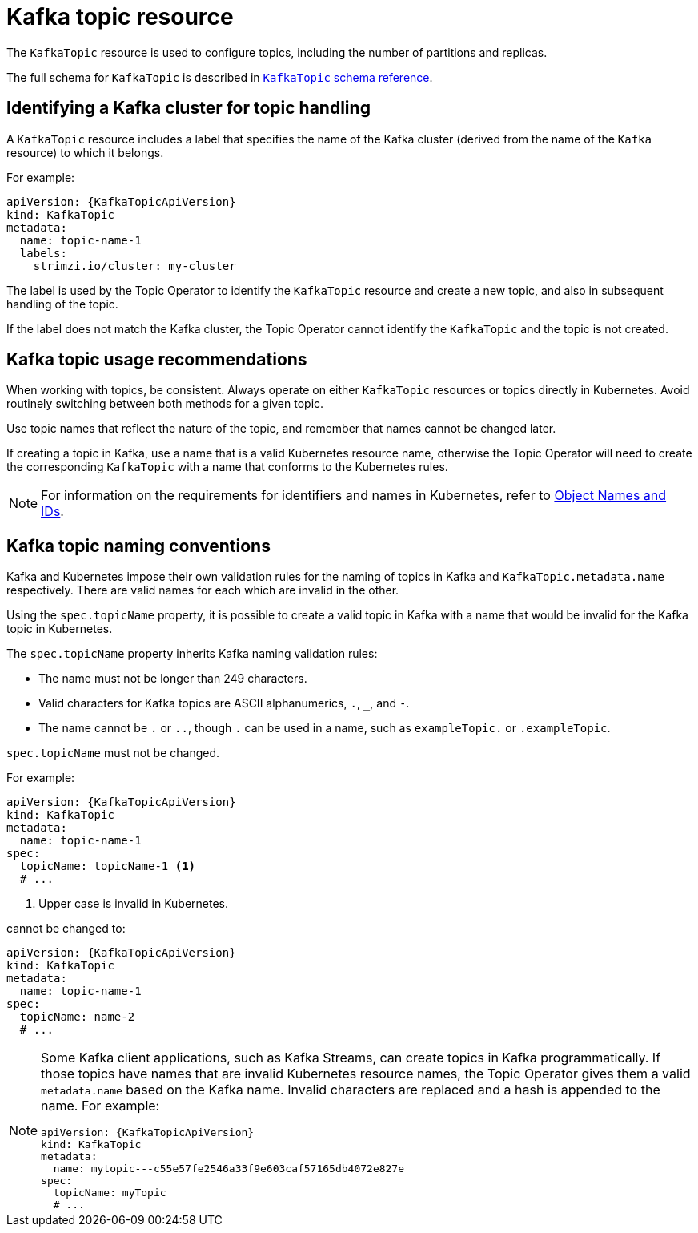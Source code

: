 // Module included in the following assemblies:
//
// assembly-using-the-topic-operator.adoc

[id='ref-operator-topic-{context}']
= Kafka topic resource

The `KafkaTopic` resource is used to configure topics, including the number of partitions and replicas.

The full schema for `KafkaTopic` is described in xref:type-KafkaTopic-reference[`KafkaTopic` schema reference].

== Identifying a Kafka cluster for topic handling

A `KafkaTopic` resource includes a label that specifies the name of the Kafka cluster (derived from the name of the `Kafka` resource) to which it belongs.

For example:

[source,yaml,subs="attributes+"]
----
apiVersion: {KafkaTopicApiVersion}
kind: KafkaTopic
metadata:
  name: topic-name-1
  labels:
    strimzi.io/cluster: my-cluster
----

The label is used by the Topic Operator to identify the `KafkaTopic` resource and create a new topic, and also in subsequent handling of the topic.

If the label does not match the Kafka cluster, the Topic Operator cannot identify the `KafkaTopic` and the topic is not created.

== Kafka topic usage recommendations

When working with topics, be consistent.
Always operate on either `KafkaTopic` resources or topics directly in Kubernetes.
Avoid routinely switching between both methods for a given topic.

Use topic names that reflect the nature of the topic, and remember that names cannot be changed later.

If creating a topic in Kafka, use a name that is a valid Kubernetes resource name,
otherwise the Topic Operator will need to create the corresponding `KafkaTopic` with a name that conforms to the Kubernetes rules.

NOTE: For information on the requirements for identifiers and names in Kubernetes, refer to link:https://kubernetes.io/docs/concepts/overview/working-with-objects/names[Object Names and IDs^].

== Kafka topic naming conventions

Kafka and Kubernetes impose their own validation rules for the naming of topics in Kafka and `KafkaTopic.metadata.name` respectively.
There are valid names for each which are invalid in the other.

Using the `spec.topicName` property, it is possible to create a valid topic in Kafka with a name that would be invalid for the Kafka topic in Kubernetes.

The `spec.topicName` property inherits Kafka naming validation rules:

* The name must not be longer than 249 characters.
* Valid characters for Kafka topics are ASCII alphanumerics, `.`, `_`, and `-`.
* The name cannot be `.` or `..`, though `.` can be used in a name, such as `exampleTopic.` or `.exampleTopic`.

`spec.topicName` must not be changed.

For example:

[source,yaml,subs="attributes+"]
----
apiVersion: {KafkaTopicApiVersion}
kind: KafkaTopic
metadata:
  name: topic-name-1
spec:
  topicName: topicName-1 <1>
  # ...
----
<1> Upper case is invalid in Kubernetes.

cannot be changed to:

[source,yaml,subs="attributes+"]
----
apiVersion: {KafkaTopicApiVersion}
kind: KafkaTopic
metadata:
  name: topic-name-1
spec:
  topicName: name-2
  # ...
----

[NOTE]
====
Some Kafka client applications, such as Kafka Streams, can create topics in Kafka programmatically.
If those topics have names that are invalid Kubernetes resource names, the Topic Operator gives them a valid `metadata.name` based on the Kafka name.
Invalid characters are replaced and a hash is appended to the name.
For example:

[source,yaml,subs="attributes+"]
----
apiVersion: {KafkaTopicApiVersion}
kind: KafkaTopic
metadata:
  name: mytopic---c55e57fe2546a33f9e603caf57165db4072e827e
spec:
  topicName: myTopic
  # ...
----
====
